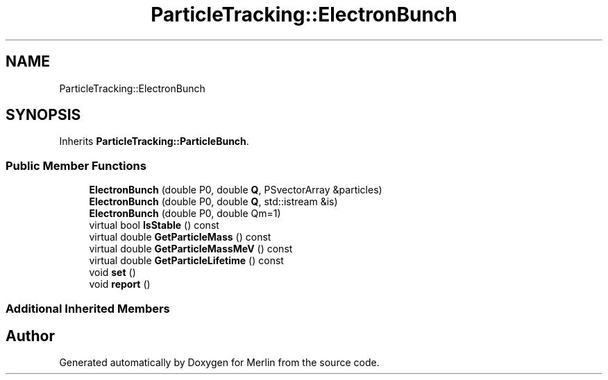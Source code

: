 .TH "ParticleTracking::ElectronBunch" 3 "Fri Aug 4 2017" "Version 5.02" "Merlin" \" -*- nroff -*-
.ad l
.nh
.SH NAME
ParticleTracking::ElectronBunch
.SH SYNOPSIS
.br
.PP
.PP
Inherits \fBParticleTracking::ParticleBunch\fP\&.
.SS "Public Member Functions"

.in +1c
.ti -1c
.RI "\fBElectronBunch\fP (double P0, double \fBQ\fP, PSvectorArray &particles)"
.br
.ti -1c
.RI "\fBElectronBunch\fP (double P0, double \fBQ\fP, std::istream &is)"
.br
.ti -1c
.RI "\fBElectronBunch\fP (double P0, double Qm=1)"
.br
.ti -1c
.RI "virtual bool \fBIsStable\fP () const"
.br
.ti -1c
.RI "virtual double \fBGetParticleMass\fP () const"
.br
.ti -1c
.RI "virtual double \fBGetParticleMassMeV\fP () const"
.br
.ti -1c
.RI "virtual double \fBGetParticleLifetime\fP () const"
.br
.ti -1c
.RI "void \fBset\fP ()"
.br
.ti -1c
.RI "void \fBreport\fP ()"
.br
.in -1c
.SS "Additional Inherited Members"


.SH "Author"
.PP 
Generated automatically by Doxygen for Merlin from the source code\&.
